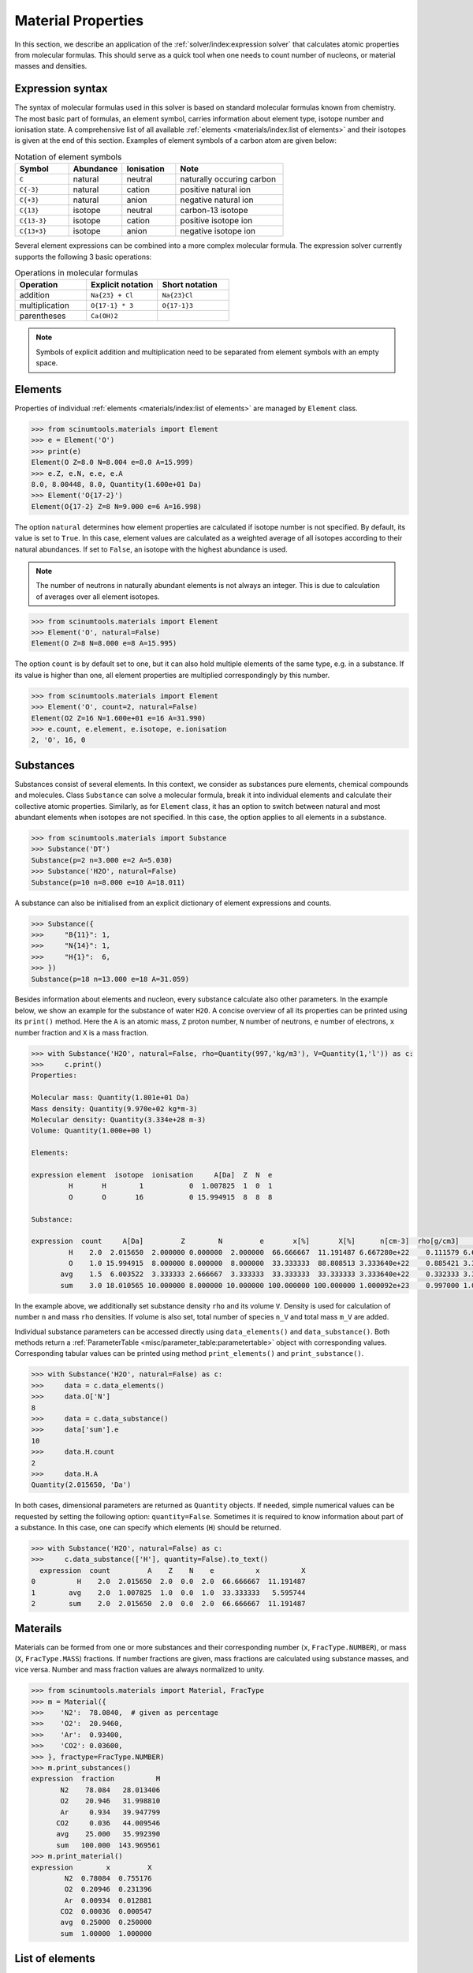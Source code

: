 Material Properties
===================

In this section, we describe an application of the :ref:`solver/index:expression solver` that calculates atomic properties from molecular formulas.
This should serve as a quick tool when one needs to count number of nucleons, or material masses and densities.

Expression syntax
-----------------

The syntax of molecular formulas used in this solver is based on standard molecular formulas known from chemistry.
The most basic part of formulas, an element symbol, carries information about element type, isotope number and ionisation state.
A comprehensive list of all available :ref:`elements <materials/index:list of elements>` and their isotopes is given at the end of this section.
Examples of element symbols of a carbon atom are given below:

.. csv-table:: Notation of element symbols
   :widths: 20, 20, 20, 40
   :header-rows: 1

   Symbol,    Abundance,  Ionisation, Note
   "``C``",       natural,    neutral,    "naturally occuring carbon"
   "``C{-3}``",   natural,    cation,     "positive natural ion"
   "``C{+3}``",   natural,    anion,      "negative natural ion"
   "``C{13}``",   isotope,    neutral,    "carbon-13 isotope"
   "``C{13-3}``", isotope,    cation,     "positive isotope ion"
   "``C{13+3}``", isotope,    anion,      "negative isotope ion"

Several element expressions can be combined into a more complex molecular formula.
The expression solver currently supports the following 3 basic operations:

.. csv-table:: Operations in molecular formulas
   :widths: 30, 30, 30
   :header-rows: 1
   
   Operation,      "Explicit notation", "Short notation"
   addition,       "``Na{23} + Cl``",   "``Na{23}Cl``"            
   multiplication, "``O{17-1} * 3``",   "``O{17-1}3``"            
   parentheses,    "``Ca(OH)2``",       ""
   
.. note::

   Symbols of explicit addition and multiplication need to be separated from element symbols with an empty space.

Elements
--------

Properties of individual :ref:`elements <materials/index:list of elements>` are managed by ``Element`` class.

.. code-block:: python

   >>> from scinumtools.materials import Element
   >>> e = Element('O')
   >>> print(e)
   Element(O Z=8.0 N=8.004 e=8.0 A=15.999)
   >>> e.Z, e.N, e.e, e.A
   8.0, 8.00448, 8.0, Quantity(1.600e+01 Da)
   >>> Element('O{17-2}')
   Element(O{17-2} Z=8 N=9.000 e=6 A=16.998)

The option ``natural`` determines how element properties are calculated if isotope number is not specified.
By default, its value is set to ``True``. 
In this case, element values are calculated as a weighted average of all isotopes according to their natural abundances.
If set to ``False``, an isotope with the highest abundance is used.

.. note::

   The number of neutrons in naturally abundant elements is not always an integer.
   This is due to calculation of averages over all element isotopes.

.. code-block:: python

   >>> from scinumtools.materials import Element
   >>> Element('O', natural=False)
   Element(O Z=8 N=8.000 e=8 A=15.995)

The option ``count`` is by default set to one, but it can also hold multiple elements of the same type, e.g. in a substance.
If its value is higher than one, all element properties are multiplied correspondingly by this number.

.. code-block:: python

   >>> from scinumtools.materials import Element
   >>> Element('O', count=2, natural=False)
   Element(O2 Z=16 N=1.600e+01 e=16 A=31.990)
   >>> e.count, e.element, e.isotope, e.ionisation
   2, 'O', 16, 0

Substances
---------

Substances consist of several elements.
In this context, we consider as substances pure elements, chemical compounds and molecules.
Class ``Substance`` can solve a molecular formula, break it into individual elements and calculate their collective atomic properties.
Similarly, as for ``Element`` class, it has an option to switch between natural and most abundant elements when isotopes are not specified.
In this case, the option applies to all elements in a substance.

.. code-block:: python

   >>> from scinumtools.materials import Substance
   >>> Substance('DT')
   Substance(p=2 n=3.000 e=2 A=5.030)
   >>> Substance('H2O', natural=False)
   Substance(p=10 n=8.000 e=10 A=18.011)

A substance can also be initialised from an explicit dictionary of element expressions and counts.

.. code-block:: python

   >>> Substance({
   >>>     "B{11}": 1,
   >>>     "N{14}": 1,
   >>>     "H{1}":  6,
   >>> })
   Substance(p=18 n=13.000 e=18 A=31.059)

Besides information about elements and nucleon, every substance calculate also other parameters.
In the example below, we show an example for the substance of water ``H2O``.
A concise overview of all its properties can be printed using its ``print()`` method.
Here the ``A`` is an atomic mass, ``Z`` proton number, ``N`` number of neutrons, ``e`` number of electrons, ``x`` number fraction and ``X`` is a mass fraction.

.. code-block:: python

   >>> with Substance('H2O', natural=False, rho=Quantity(997,'kg/m3'), V=Quantity(1,'l')) as c:
   >>>     c.print()
   Properties:
   
   Molecular mass: Quantity(1.801e+01 Da)
   Mass density: Quantity(9.970e+02 kg*m-3)
   Molecular density: Quantity(3.334e+28 m-3)
   Volume: Quantity(1.000e+00 l)
   
   Elements:
   
   expression element  isotope  ionisation     A[Da]  Z  N  e
            H       H        1           0  1.007825  1  0  1
            O       O       16           0 15.994915  8  8  8
   
   Substance:
   
   expression  count     A[Da]         Z        N         e       x[%]       X[%]      n[cm-3]  rho[g/cm3]          n_V     M_V[g]
            H    2.0  2.015650  2.000000 0.000000  2.000000  66.666667  11.191487 6.667280e+22    0.111579 6.667280e+25 111.579129 
            O    1.0 15.994915  8.000000 8.000000  8.000000  33.333333  88.808513 3.333640e+22    0.885421 3.333640e+25 885.420871 
          avg    1.5  6.003522  3.333333 2.666667  3.333333  33.333333  33.333333 3.333640e+22    0.332333 3.333640e+25 332.333333 
          sum    3.0 18.010565 10.000000 8.000000 10.000000 100.000000 100.000000 1.000092e+23    0.997000 1.000092e+26 997.000000

In the example above, we additionally set substance density ``rho`` and its volume ``V``.
Density is used for calculation of number ``n`` and mass ``rho`` densities.
If volume is also set, total number of species ``n_V`` and total mass ``m_V`` are added.

Individual substance parameters can be accessed directly using ``data_elements()`` and ``data_substance()``.
Both methods return a :ref:`ParameterTable <misc/parameter_table:parametertable>` object with corresponding values.
Corresponding tabular values can be printed using method ``print_elements()`` and ``print_substance()``.

.. code-block:: python

   >>> with Substance('H2O', natural=False) as c:
   >>>     data = c.data_elements()
   >>>     data.O['N']
   8
   >>>     data = c.data_substance()
   >>>     data['sum'].e
   10
   >>>     data.H.count
   2
   >>>     data.H.A
   Quantity(2.015650, 'Da')

In both cases, dimensional parameters are returned as ``Quantity`` objects.
If needed, simple numerical values can be requested by setting the following option: ``quantity=False``.
Sometimes it is required to know information about part of a substance.
In this case, one can specify which elements (``H``) should be returned.

.. code-block:: python

   >>> with Substance('H2O', natural=False) as c:
   >>>     c.data_substance(['H'], quantity=False).to_text()
     expression  count         A    Z    N    e          x          X
   0          H    2.0  2.015650  2.0  0.0  2.0  66.666667  11.191487
   1        avg    2.0  1.007825  1.0  0.0  1.0  33.333333   5.595744
   2        sum    2.0  2.015650  2.0  0.0  2.0  66.666667  11.191487

Materails
---------

Materials can be formed from one or more substances and their corresponding number (``x``, ``FracType.NUMBER``), or mass (``X``, ``FracType.MASS``) fractions.
If number fractions are given, mass fractions are calculated using substance masses, and vice versa.
Number and mass fraction values are always normalized to unity.

.. code-block:: python

   >>> from scinumtools.materials import Material, FracType
   >>> m = Material({
   >>>    'N2':  78.0840,  # given as percentage
   >>>    'O2':  20.9460,
   >>>    'Ar':  0.93400,
   >>>    'CO2': 0.03600,
   >>> }, fractype=FracType.NUMBER)
   >>> m.print_substances()
   expression  fraction          M
          N2    78.084   28.013406
          O2    20.946   31.998810
          Ar     0.934   39.947799
         CO2     0.036   44.009546
         avg    25.000   35.992390
         sum   100.000  143.969561
   >>> m.print_material()
   expression        x         X
           N2  0.78084  0.755176
           O2  0.20946  0.231396
           Ar  0.00934  0.012881
          CO2  0.00036  0.000547
          avg  0.25000  0.250000
          sum  1.00000  1.000000
   
List of elements
----------------

Individual nucleons can be used in formulas in the same way as elements and have the following properties:

.. csv-table:: Nucleon properties
   :widths: 20, 20, 10, 10, 10, 30
   :header-rows: 1

   Nucleon,    Symbol,     Z, N, e, "Relative atomic mass (Da)"
   Proton,     ``[p]``,    1, 0, 0, 1.007276
   Neutron,    ``[n]``,    0, 1, 0, 1.008664
   Electron,   ``[e]``,    0, 0, 1, 5.48579e-4


Symbols of the elements conform to a standard element notation. 
In case of named Hydrogen isotopes, it is also possible to use the following short notation:

.. csv-table:: Special symbols of hydrogen isotopes
   :widths: 20, 20, 20
   :header-rows: 1
   
   Isotope,     Symbol,    Equivalent 
   Proton,      ``[p]``,   ``H{1-1}``
   Deuterium,   ``D``,     ``H{2}``    
   Tritium,     ``T``,     ``H{3}``     

Below is a list of elements and their corresponding isotopes that can be used with this module. 
The data was taken from `NIST <https://physics.nist.gov/cgi-bin/Compositions/stand_alone.pl>`_ database.

.. csv-table:: List of available elements
   :file: ../_static/tables/elements.csv
   :widths: 10 10 10 30 30
   :header-rows: 1
